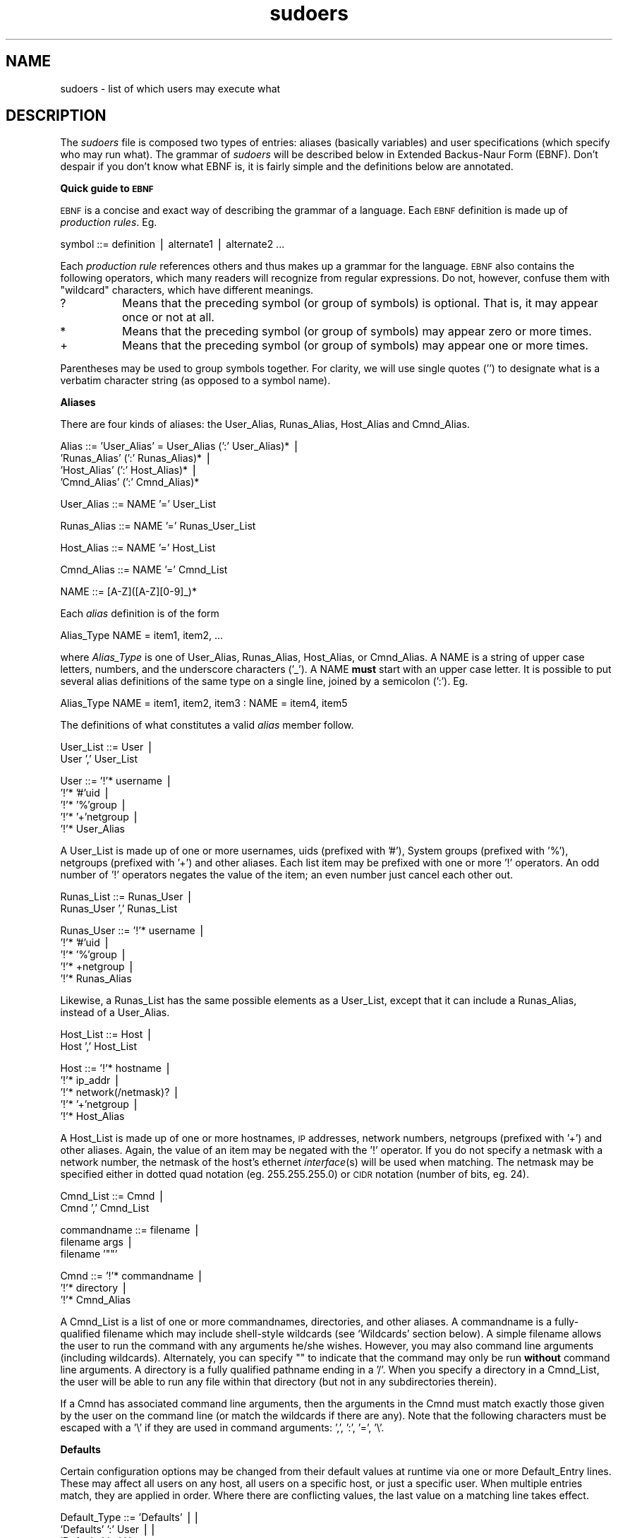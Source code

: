 .rn '' }`
''' $RCSfile: sudoers.5,v $$Revision: 1.1.1.1 $$Date: 1999/11/18 16:29:01 $
'''
''' $Log: not supported by cvs2svn $
''' Revision 1.15  1999/11/16 05:23:41  millert
''' Add warning about using ALL in a command context.
'''
'''
.de Sh
.br
.if t .Sp
.ne 5
.PP
\fB\\$1\fR
.PP
..
.de Sp
.if t .sp .5v
.if n .sp
..
.de Ip
.br
.ie \\n(.$>=3 .ne \\$3
.el .ne 3
.IP "\\$1" \\$2
..
.de Vb
.ft CW
.nf
.ne \\$1
..
.de Ve
.ft R

.fi
..
'''
'''
'''     Set up \*(-- to give an unbreakable dash;
'''     string Tr holds user defined translation string.
'''     Bell System Logo is used as a dummy character.
'''
.tr \(*W-|\(bv\*(Tr
.ie n \{\
.ds -- \(*W-
.ds PI pi
.if (\n(.H=4u)&(1m=24u) .ds -- \(*W\h'-12u'\(*W\h'-12u'-\" diablo 10 pitch
.if (\n(.H=4u)&(1m=20u) .ds -- \(*W\h'-12u'\(*W\h'-8u'-\" diablo 12 pitch
.ds L" ""
.ds R" ""
'''   \*(M", \*(S", \*(N" and \*(T" are the equivalent of
'''   \*(L" and \*(R", except that they are used on ".xx" lines,
'''   such as .IP and .SH, which do another additional levels of
'''   double-quote interpretation
.ds M" """
.ds S" """
.ds N" """""
.ds T" """""
.ds L' '
.ds R' '
.ds M' '
.ds S' '
.ds N' '
.ds T' '
'br\}
.el\{\
.ds -- \(em\|
.tr \*(Tr
.ds L" ``
.ds R" ''
.ds M" ``
.ds S" ''
.ds N" ``
.ds T" ''
.ds L' `
.ds R' '
.ds M' `
.ds S' '
.ds N' `
.ds T' '
.ds PI \(*p
'br\}
.\"	If the F register is turned on, we'll generate
.\"	index entries out stderr for the following things:
.\"		TH	Title 
.\"		SH	Header
.\"		Sh	Subsection 
.\"		Ip	Item
.\"		X<>	Xref  (embedded
.\"	Of course, you have to process the output yourself
.\"	in some meaninful fashion.
.if \nF \{
.de IX
.tm Index:\\$1\t\\n%\t"\\$2"
..
.nr % 0
.rr F
.\}
.TH sudoers 5 "1.6" "15/Nov/1999" "FILE FORMATS"
.UC
.if n .hy 0
.if n .na
.ds C+ C\v'-.1v'\h'-1p'\s-2+\h'-1p'+\s0\v'.1v'\h'-1p'
.de CQ          \" put $1 in typewriter font
.ft CW
'if n "\c
'if t \\&\\$1\c
'if n \\&\\$1\c
'if n \&"
\\&\\$2 \\$3 \\$4 \\$5 \\$6 \\$7
'.ft R
..
.\" @(#)ms.acc 1.5 88/02/08 SMI; from UCB 4.2
.	\" AM - accent mark definitions
.bd B 3
.	\" fudge factors for nroff and troff
.if n \{\
.	ds #H 0
.	ds #V .8m
.	ds #F .3m
.	ds #[ \f1
.	ds #] \fP
.\}
.if t \{\
.	ds #H ((1u-(\\\\n(.fu%2u))*.13m)
.	ds #V .6m
.	ds #F 0
.	ds #[ \&
.	ds #] \&
.\}
.	\" simple accents for nroff and troff
.if n \{\
.	ds ' \&
.	ds ` \&
.	ds ^ \&
.	ds , \&
.	ds ~ ~
.	ds ? ?
.	ds ! !
.	ds /
.	ds q
.\}
.if t \{\
.	ds ' \\k:\h'-(\\n(.wu*8/10-\*(#H)'\'\h"|\\n:u"
.	ds ` \\k:\h'-(\\n(.wu*8/10-\*(#H)'\`\h'|\\n:u'
.	ds ^ \\k:\h'-(\\n(.wu*10/11-\*(#H)'^\h'|\\n:u'
.	ds , \\k:\h'-(\\n(.wu*8/10)',\h'|\\n:u'
.	ds ~ \\k:\h'-(\\n(.wu-\*(#H-.1m)'~\h'|\\n:u'
.	ds ? \s-2c\h'-\w'c'u*7/10'\u\h'\*(#H'\zi\d\s+2\h'\w'c'u*8/10'
.	ds ! \s-2\(or\s+2\h'-\w'\(or'u'\v'-.8m'.\v'.8m'
.	ds / \\k:\h'-(\\n(.wu*8/10-\*(#H)'\z\(sl\h'|\\n:u'
.	ds q o\h'-\w'o'u*8/10'\s-4\v'.4m'\z\(*i\v'-.4m'\s+4\h'\w'o'u*8/10'
.\}
.	\" troff and (daisy-wheel) nroff accents
.ds : \\k:\h'-(\\n(.wu*8/10-\*(#H+.1m+\*(#F)'\v'-\*(#V'\z.\h'.2m+\*(#F'.\h'|\\n:u'\v'\*(#V'
.ds 8 \h'\*(#H'\(*b\h'-\*(#H'
.ds v \\k:\h'-(\\n(.wu*9/10-\*(#H)'\v'-\*(#V'\*(#[\s-4v\s0\v'\*(#V'\h'|\\n:u'\*(#]
.ds _ \\k:\h'-(\\n(.wu*9/10-\*(#H+(\*(#F*2/3))'\v'-.4m'\z\(hy\v'.4m'\h'|\\n:u'
.ds . \\k:\h'-(\\n(.wu*8/10)'\v'\*(#V*4/10'\z.\v'-\*(#V*4/10'\h'|\\n:u'
.ds 3 \*(#[\v'.2m'\s-2\&3\s0\v'-.2m'\*(#]
.ds o \\k:\h'-(\\n(.wu+\w'\(de'u-\*(#H)/2u'\v'-.3n'\*(#[\z\(de\v'.3n'\h'|\\n:u'\*(#]
.ds d- \h'\*(#H'\(pd\h'-\w'~'u'\v'-.25m'\f2\(hy\fP\v'.25m'\h'-\*(#H'
.ds D- D\\k:\h'-\w'D'u'\v'-.11m'\z\(hy\v'.11m'\h'|\\n:u'
.ds th \*(#[\v'.3m'\s+1I\s-1\v'-.3m'\h'-(\w'I'u*2/3)'\s-1o\s+1\*(#]
.ds Th \*(#[\s+2I\s-2\h'-\w'I'u*3/5'\v'-.3m'o\v'.3m'\*(#]
.ds ae a\h'-(\w'a'u*4/10)'e
.ds Ae A\h'-(\w'A'u*4/10)'E
.ds oe o\h'-(\w'o'u*4/10)'e
.ds Oe O\h'-(\w'O'u*4/10)'E
.	\" corrections for vroff
.if v .ds ~ \\k:\h'-(\\n(.wu*9/10-\*(#H)'\s-2\u~\d\s+2\h'|\\n:u'
.if v .ds ^ \\k:\h'-(\\n(.wu*10/11-\*(#H)'\v'-.4m'^\v'.4m'\h'|\\n:u'
.	\" for low resolution devices (crt and lpr)
.if \n(.H>23 .if \n(.V>19 \
\{\
.	ds : e
.	ds 8 ss
.	ds v \h'-1'\o'\(aa\(ga'
.	ds _ \h'-1'^
.	ds . \h'-1'.
.	ds 3 3
.	ds o a
.	ds d- d\h'-1'\(ga
.	ds D- D\h'-1'\(hy
.	ds th \o'bp'
.	ds Th \o'LP'
.	ds ae ae
.	ds Ae AE
.	ds oe oe
.	ds Oe OE
.\}
.rm #[ #] #H #V #F C
.SH "NAME"
sudoers \- list of which users may execute what
.SH "DESCRIPTION"
The \fIsudoers\fR file is composed two types of entries:
aliases (basically variables) and user specifications
(which specify who may run what).  The grammar of \fIsudoers\fR
will be described below in Extended Backus-Naur Form (EBNF).
Don't despair if you don't know what EBNF is, it is fairly
simple and the definitions below are annotated.
.Sh "Quick guide to \s-1EBNF\s0"
\s-1EBNF\s0 is a concise and exact way of describing the grammar of a language.
Each \s-1EBNF\s0 definition is made up of \fIproduction rules\fR.  Eg.
.PP
.Vb 1
\& symbol ::= definition | alternate1 | alternate2 ...
.Ve
Each \fIproduction rule\fR references others and thus makes up a
grammar for the language.  \s-1EBNF\s0 also contains the following
operators, which many readers will recognize from regular
expressions.  Do not, however, confuse them with \*(L"wildcard\*(R"
characters, which have different meanings.
.Ip "\f(CW?\fR" 8
Means that the preceding symbol (or group of symbols) is optional.
That is, it may appear once or not at all.
.Ip "\f(CW*\fR" 8
Means that the preceding symbol (or group of symbols) may appear
zero or more times.
.Ip "\f(CW+\fR" 8
Means that the preceding symbol (or group of symbols) may appear
one or more times.
.PP
Parentheses may be used to group symbols together.  For clarity,
we will use single quotes ('') to designate what is a verbatim character
string (as opposed to a symbol name).
.Sh "Aliases"
There are four kinds of aliases: the \f(CWUser_Alias\fR, \f(CWRunas_Alias\fR,
\f(CWHost_Alias\fR and \f(CWCmnd_Alias\fR.
.PP
.Vb 4
\& Alias ::= 'User_Alias' = User_Alias (':' User_Alias)* |
\&           'Runas_Alias' (':' Runas_Alias)* |
\&           'Host_Alias' (':' Host_Alias)* |
\&           'Cmnd_Alias' (':' Cmnd_Alias)*
.Ve
.Vb 1
\& User_Alias ::= NAME '=' User_List
.Ve
.Vb 1
\& Runas_Alias ::= NAME '=' Runas_User_List
.Ve
.Vb 1
\& Host_Alias ::= NAME '=' Host_List
.Ve
.Vb 1
\& Cmnd_Alias ::= NAME '=' Cmnd_List
.Ve
.Vb 1
\& NAME ::= [A-Z]([A-Z][0-9]_)*
.Ve
Each \fIalias\fR definition is of the form
.PP
.Vb 1
\& Alias_Type NAME = item1, item2, ...
.Ve
where \fIAlias_Type\fR is one of \f(CWUser_Alias\fR, \f(CWRunas_Alias\fR, \f(CWHost_Alias\fR,
or \f(CWCmnd_Alias\fR.  A \f(CWNAME\fR is a string of upper case letters, numbers,
and the underscore characters ('_').  A \f(CWNAME\fR \fBmust\fR start with an
upper case letter.  It is possible to put several alias definitions
of the same type on a single line, joined by a semicolon (':').  Eg.
.PP
.Vb 1
\& Alias_Type NAME = item1, item2, item3 : NAME = item4, item5
.Ve
The definitions of what constitutes a valid \fIalias\fR member follow.
.PP
.Vb 2
\& User_List ::= User |
\&               User ',' User_List
.Ve
.Vb 5
\& User ::= '!'* username |
\&          '!'* '#'uid |
\&          '!'* '%'group |
\&          '!'* '+'netgroup |
\&          '!'* User_Alias
.Ve
A \f(CWUser_List\fR is made up of one or more usernames, uids
(prefixed with \*(L'#'), System groups (prefixed with \*(L'%'),
netgroups (prefixed with \*(L'+') and other aliases.  Each list
item may be prefixed with one or more \*(L'!\*(R' operators.  An odd number
of \*(L'!\*(R' operators negates the value of the item; an even number
just cancel each other out.
.PP
.Vb 2
\& Runas_List ::= Runas_User |
\&                Runas_User ',' Runas_List
.Ve
.Vb 5
\& Runas_User ::= '!'* username |
\&                '!'* '#'uid |
\&                '!'* '%'group |
\&                '!'* +netgroup |
\&                '!'* Runas_Alias
.Ve
Likewise, a \f(CWRunas_List\fR has the same possible elements
as a \f(CWUser_List\fR, except that it can include a \f(CWRunas_Alias\fR,
instead of a \f(CWUser_Alias\fR.
.PP
.Vb 2
\& Host_List ::= Host |
\&               Host ',' Host_List
.Ve
.Vb 5
\& Host ::= '!'* hostname |
\&          '!'* ip_addr |
\&          '!'* network(/netmask)? |
\&          '!'* '+'netgroup |
\&          '!'* Host_Alias
.Ve
A \f(CWHost_List\fR is made up of one or more hostnames, \s-1IP\s0 addresses,
network numbers, netgroups (prefixed with \*(L'+') and other aliases.
Again, the value of an item may be negated with the \*(L'!\*(R' operator.
If you do not specify a netmask with a network number, the netmask
of the host's ethernet \fIinterface\fR\|(s) will be used when matching.
The netmask may be specified either in dotted quad notation (eg.
255.255.255.0) or \s-1CIDR\s0 notation (number of bits, eg. 24).
.PP
.Vb 2
\& Cmnd_List ::= Cmnd |
\&               Cmnd ',' Cmnd_List
.Ve
.Vb 3
\& commandname ::= filename |
\&                 filename args |
\&                 filename '""'
.Ve
.Vb 3
\& Cmnd ::= '!'* commandname |
\&          '!'* directory |
\&          '!'* Cmnd_Alias
.Ve
A \f(CWCmnd_List\fR is a list of one or more commandnames, directories, and other
aliases.  A commandname is a fully-qualified filename which may include
shell-style wildcards (see `Wildcards\*(R' section below).  A simple
filename allows the user to run the command with any arguments he/she
wishes.  However, you may also command line arguments (including wildcards).
Alternately, you can specify \f(CW""\fR to indicate that the command
may only be run \fBwithout\fR command line arguments.  A directory is a
fully qualified pathname ending in a \*(L'/\*(R'.  When you specify a directory
in a \f(CWCmnd_List\fR, the user will be able to run any file within that directory
(but not in any subdirectories therein).
.PP
If a \f(CWCmnd\fR has associated command line arguments, then the arguments
in the \f(CWCmnd\fR must match exactly those given by the user on the command line
(or match the wildcards if there are any).  Note that the following
characters must be escaped with a \*(L'\e\*(R' if they are used in command
arguments: \*(L',\*(R', \*(L':\*(R', \*(L'=\*(R', \*(L'\e\*(R'.
.Sh "Defaults"
Certain configuration options may be changed from their default
values at runtime via one or more \f(CWDefault_Entry\fR lines.  These
may affect all users on any host, all users on a specific host,
or just a specific user.  When multiple entries match, they are
applied in order.  Where there are conflicting values, the last
value on a matching line takes effect.
.PP
.Vb 3
\& Default_Type ::= 'Defaults' ||
\&                  'Defaults' ':' User ||
\&                  'Defaults' '@' Host
.Ve
.Vb 1
\& Default_Entry ::= Default_Type Parameter_List
.Ve
.Vb 2
\& Parameter ::= Parameter '=' Value ||
\&               '!'* Parameter ||
.Ve
Parameters may be \fBflags\fR, \fBinteger\fR values, or \fBstrings\fR.  Flags
are implicitly boolean and can be turned off via the \*(L'!\*(R' operator.
Some integer and string parameters may also be used in a boolean
context to disable them.  Values may be enclosed in double quotes
(\f(CW"\fR) when they contain multiple words.  Special characters may
be escaped with a backslash (\f(CW\e\fR).
.PP
\fBFlags\fR:
.Ip "long_otp_prompt" 12
Put \s-1OTP\s0 prompt on its own line
.Ip "ignore_dot" 12
Ignore \*(L'.\*(R' in \f(CW$PATH\fR
.Ip "mail_always" 12
Always send mail when sudo is run
.Ip "mail_no_user" 12
Send mail if the user is not in sudoers
.Ip "mail_no_host" 12
Send mail if the user is not in sudoers for this host
.Ip "mail_no_perms" 12
Send mail if the user is not allowed to run a command
.Ip "tty_tickets" 12
Use a separate timestamp for each user/tty combo
.Ip "lecture" 12
Lecture user the first time they run sudo
.Ip "authenticate" 12
Require users to authenticate by default
.Ip "root_sudo" 12
Root may run sudo
.Ip "log_host" 12
Log the hostname in the (non-syslog) log file
.Ip "log_year" 12
Log the year in the (non-syslog) log file
.Ip "shell_noargs" 12
If sudo is invoked with no arguments, start a shell
.Ip "set_home" 12
Set \f(CW$HOME\fR to the target user when starting a shell with \f(CW-s\fR
.Ip "path_info" 12
Allow some information gathering to give useful error messages
.Ip "fqdn" 12
Require fully-qualified hostnames in the sudoers file
.Ip "insults" 12
Insult the user when they enter an incorrect password
.Ip "requiretty" 12
Only allow the user to run sudo if they have a tty
.PP
\fBIntegers\fR:
.Ip "passwd_tries" 12
Number of tries to enter a password
.PP
\fBIntegers that can be used in a boolean context\fR:
.Ip "loglinelen" 12
Length at which to wrap log file lines (use 0 or negate for no wrap)
.Ip "timestamp_timeout" 12
Authentication timestamp timeout
.Ip "passwd_timeout" 12
Password prompt timeout
.Ip "umask" 12
Umask to use or 0777 to use user's
.PP
\fBStrings\fR:
.Ip "mailsub" 12
Subject line for mail messages
.Ip "badpass_message" 12
Incorrect password message
.Ip "timestampdir" 12
Path to authentication timestamp dir
.Ip "passprompt" 12
Default password prompt
.Ip "runas_default" 12
Default user to run commands as
.Ip "syslog_goodpri" 12
Syslog priority to use when user authenticates successfully
.Ip "syslog_badpri" 12
Syslog priority to use when user authenticates unsuccessfully
.PP
\fBStrings that can be used in a boolean context\fR:
.Ip "syslog" 12
Syslog facility if syslog is being used for logging (negate to disable syslog)
.Ip "mailerpath" 12
Path to mail program
.Ip "mailerflags" 12
Flags for mail program
.Ip "mailto" 12
Address to send mail to
.Ip "exempt_group" 12
Users in this group are exempt from password and \s-1PATH\s0 requirements
.Ip "secure_path" 12
Value to override user's \f(CW$PATH\fR with
.PP
When logging via \fIsyslog\fR\|(3), sudo accepts the following values for the syslog
facility (the value of the \fBsyslog\fR Parameter): \fBauthpriv\fR (if your \s-1OS\s0
supports it), \fBauth\fR, \fBdaemon\fR, \fBuser\fR, \fBlocal0\fR, \fBlocal1\fR, \fBlocal2\fR,
\fBlocal3\fR, \fBlocal4\fR, \fBlocal5\fR, \fBlocal6\fR, and \fBlocal7\fR.  The following
syslog priorities are supported: \fBalert\fR, \fBcrit\fR, \fBdebug\fR, \fBemerg\fR,
\fBerr\fR, \fBinfo\fR, \fBnotice\fR, and \fBwarning\fR.
.Sh "User Specification"
.PP
.Vb 1
\& Runas_Spec ::= '(' Runas_List ')'
.Ve
.Vb 1
\& Cmnd_Spec ::= Runas_Spec? ('NOPASSWD:' | 'PASSWD:')? Cmnd
.Ve
.Vb 2
\& Cmnd_Spec_List ::= Cmnd_Spec |
\&                    Cmnd_Spec ',' Cmnd_Spec_List
.Ve
.Vb 1
\& User_Spec ::= User_list Cmnd_Spec_List (':' User_Spec)*
.Ve
A \fBuser specification\fR determines which commands a user may run
(and as what user) on specified hosts.  By default, commands are
run as \fBroot\fR but this can be changed on a per-command basis.
.PP
Let's break that down into its constituent parts:
.Sh "Runas_Spec"
A \f(CWRunas_Spec\fR is simply a \f(CWRunas_List\fR (as defined above)
enclosed in a set of parentheses.  If you do not specify a
\f(CWRunas_Spec\fR in the user specification, a default \f(CWRunas_Spec\fR
of \fBroot\fR will be used.  A \f(CWRunas_Spec\fR sets the default for
commands that follow it.  What this means is that for the entry:
.PP
.Vb 1
\& dgb    boulder = (operator) /bin/ls, /bin/kill, /usr/bin/who
.Ve
The user \fBdgb\fR may run \fI/bin/ls\fR, \fI/bin/kill\fR, and
\fI/usr/bin/lprm\fR -- but only as \fBoperator\fR.  Eg.
.PP
.Vb 1
\&    sudo -u operator /bin/ls.
.Ve
It is also possible to override a \f(CWRunas_Spec\fR later on in an
entry.  If we modify the entry like so:
.PP
.Vb 1
\& dgb    boulder = (operator) /bin/ls, (root) /bin/kill, /usr/bin/lprm
.Ve
Then user \fBdgb\fR is now allowed to run \fI/bin/ls\fR as \fBoperator\fR,
but  \fI/bin/kill\fR and \fI/usr/bin/lprm\fR as \fBroot\fR.
.Sh "\s-1NOPASSWD\s0 and \s-1PASSWD\s0"
By default, \fBsudo\fR requires that a user authenticate him or herself
before running a command.  This behavior can be modified via the
\f(CWNOPASSWD\fR tag.  Like a \f(CWRunas_Spec\fR, the \f(CWNOPASSWD\fR tag sets
a default for the commands that follow it in the \f(CWCmnd_Spec_List\fR.
Conversely, the \f(CWPASSWD\fR tag can be used to reverse things.
For example:
.PP
.Vb 1
\& ray    rushmore = NOPASSWD: /bin/kill, /bin/ls, /usr/bin/lprm
.Ve
would allow the user \fBray\fR to run \fI/bin/kill\fR, \fI/bin/ls\fR, and
\fI/usr/bin/lprm\fR as root on the machine rushmore as \fBroot\fR without
authenticating himself.  If we only want \fBray\fR to be able to
run \fI/bin/kill\fR without a password the entry would be:
.PP
.Vb 1
\& ray    rushmore = NOPASSWD: /bin/kill, PASSWD: /bin/ls, /usr/bin/lprm
.Ve
.Sh "Wildcards (aka meta characters):"
\fBsudo\fR allows shell-style \fIwildcards\fR to be used in pathnames
as well as command line arguments in the \fIsudoers\fR file.  Wildcard
matching is done via the \fB\s-1POSIX\s0\fR \f(CWfnmatch(3)\fR routine.  Note that
these are \fInot\fR regular expressions.
.Ip "\f(CW*\fR" 8
Matches any set of zero or more characters.
.Ip "\f(CW?\fR" 8
Matches any single character.
.Ip "\f(CW[...]\fR" 8
Matches any character in the specified range.
.Ip "\f(CW[!...]\fR" 8
Matches any character \fBnot\fR in the specified range.
.Ip "\f(CW\ex\fR" 8
For any character \*(L"x\*(R", evaluates to \*(L"x\*(R".  This is used to
escape special characters such as: \*(L"*\*(R", \*(L"?\*(R", \*(L"[\*(R", and \*(L"}\*(R".
.PP
Note that a forward slash ('/') will \fBnot\fR be matched by
wildcards used in the pathname.  When matching the command
line arguments, however, as slash \fBdoes\fR get matched by
wildcards.  This is to make a path like:
.PP
.Vb 1
\&    /usr/bin/*
.Ve
match \f(CW/usr/bin/who\fR but not \f(CW/usr/bin/X11/xterm\fR.
.Sh "Exceptions to wildcard rules:"
The following exceptions apply to the above rules:
.Ip \f(CW""\fR 8
If the empty string \f(CW""\fR is the only command line argument in the
\fIsudoers\fR entry it means that command is not allowed to be run
with \fBany\fR arguments.
.Sh "Other special characters and reserved words:"
The pound sign ('#') is used to indicate a comment (unless it
occurs in the context of a user name and is followed by one or
more digits, in which case it is treated as a uid).  Both the
comment character and any text after it, up to the end of the line,
are ignored.
.PP
The reserved word \fB\s-1ALL\s0\fR is a a built in \fIalias\fR that always causes
a match to succeed.  It can be used wherever one might otherwise
use a \f(CWCmnd_Alias\fR, \f(CWUser_Alias\fR, \f(CWRunas_Alias\fR, or \f(CWHost_Alias\fR.
You should not try to define your own \fIalias\fR called \fB\s-1ALL\s0\fR as the
built in alias will be used in preference to your own.  Please note
that using \fB\s-1ALL\s0\fR can be dangerous since in a command context, it
allows the user to run \fBany\fR command on the system.
.PP
An exclamation point (\*(R'!') can be used as a logical \fInot\fR operator
both in an \fIalias\fR and in front of a \f(CWCmnd\fR.  This allows one to
exclude certain values.  Note, however, that using a \f(CW!\fR in
conjunction with the built in \f(CWALL\fR alias to allow a user to
run \*(L"all but a few\*(R" commands rarely works as intended (see \s-1SECURITY\s0
\s-1NOTES\s0 below).
.PP
Long lines can be continued with a backslash (\*(R'\e') as the last
character on the line.
.PP
Whitespace between elements in a list as well as specicial syntactic
characters in a \fIUser Specification\fR ('=\*(R', \*(L':\*(R', \*(L'(\*(R', \*(L')') is optional.
.PP
The following characters must be escaped with a backslash (\*(R'\e') when
used as part of a word (eg. a username or hostname):
\&'@\*(R', \*(L'!\*(R', \*(L'=\*(R', \*(L':\*(R', \*(L',\*(R', \*(L'(\*(R', \*(L')\*(R', \*(L'\e\*(R'.
.SH "EXAMPLES"
Below are example \fIsudoers\fR entries.  Admittedly, some of
these are a bit contrived.  First, we define our \fIaliases\fR:
.PP
.Vb 4
\& # User alias specification
\& User_Alias     FULLTIMERS = millert, mikef, dowdy
\& User_Alias     PARTTIMERS = bostley, jwfox, crawl
\& User_Alias     WEBMASTERS = will, wendy, wim
.Ve
.Vb 3
\& # Runas alias specification
\& Runas_Alias    OP = root, operator
\& Runas_Alias    DB = oracle, sybase
.Ve
.Vb 9
\& # Host alias specification
\& Host_Alias     SPARC = bigtime, eclipse, moet, anchor :\e
\&                SGI = grolsch, dandelion, black :\e
\&                ALPHA = widget, thalamus, foobar :\e
\&                HPPA = boa, nag, python
\& Host_Alias     CUNETS = 128.138.0.0/255.255.0.0
\& Host_Alias     CSNETS = 128.138.243.0, 128.138.204.0/24, 128.138.242.0
\& Host_Alias     SERVERS = master, mail, www, ns
\& Host_Alias     CDROM = orion, perseus, hercules
.Ve
.Vb 12
\& # Cmnd alias specification
\& Cmnd_Alias     DUMPS = /usr/bin/mt, /usr/sbin/dump, /usr/sbin/rdump,\e
\&                        /usr/sbin/restore, /usr/sbin/rrestore
\& Cmnd_Alias     KILL = /usr/bin/kill
\& Cmnd_Alias     PRINTING = /usr/sbin/lpc, /usr/bin/lprm
\& Cmnd_Alias     SHUTDOWN = /usr/sbin/shutdown
\& Cmnd_Alias     HALT = /usr/sbin/halt, /usr/sbin/fasthalt
\& Cmnd_Alias     REBOOT = /usr/sbin/reboot, /usr/sbin/fastboot
\& Cmnd_Alias     SHELLS = /usr/bin/sh, /usr/bin/csh, /usr/bin/ksh, \e
\&                         /usr/local/bin/tcsh, /usr/bin/rsh, \e
\&                         /usr/local/bin/zsh
\& Cmnd_Alias     SU = /usr/bin/su
.Ve
Here we override some of the compiled in default values.  We want
sudo to log via \fIsyslog\fR\|(3) using the \fIauth\fR facility in all cases.
We don't want to subject the full time staff to the \fBsudo\fR lecture,
and user \fBmillert\fR need not give a password.  In addition, on the
machines in the \fISERVERS\fR \f(CWHost_Alias\fR, we keep an additional
local log file and make sure we log the year in each log line since
the log entries will be kept around for several years.
.PP
.Vb 5
\& # Override builtin defaults
\& Defaults               syslog=auth
\& Defaults:FULLTIMERS    !lecture
\& Defaults:millert       !authenticate
\& Defaults@SERVERS       log_year, logfile=/var/log/sudo.log
.Ve
The \fIUser specification\fR is the part that actually determines who may
run what.
.PP
.Vb 2
\& root           ALL = (ALL) ALL
\& %wheel         ALL = (ALL) ALL
.Ve
We let \fBroot\fR and any user in group \fBwheel\fR run any command on any
host as any user.
.PP
.Vb 1
\& FULLTIMERS     ALL = NOPASSWD: ALL
.Ve
Full time sysadmins (\fBmillert\fR, \fBmikef\fR, and \fBdowdy\fR) may run any
command on any host without authenticating themselves.
.PP
.Vb 1
\& PARTTIMERS     ALL = ALL
.Ve
Part time sysadmins (\fBbostley\fR, \fBjwfox\fR, and \fBcrawl\fR) may run any
command on any host but they must authenticate themselves first
(since the entry lacks the \f(CWNOPASSWD\fR tag).
.PP
.Vb 1
\& jack           CSNETS = ALL
.Ve
The user \fBjack\fR may run any command on the machines in the \fICSNETS\fR alias
(the networks \f(CW128.138.243.0\fR, \f(CW128.138.204.0\fR, and \f(CW128.138.242.0\fR).
Of those networks, only <128.138.204.0> has an explicit netmask (in
CIDR notation) indicating it is a class C network.  For the other
networks in \fICSNETS\fR, the local machine's netmask will be used
during matching.
.PP
.Vb 1
\& lisa           CUNETS = ALL
.Ve
The user \fBlisa\fR may run any command on any host in the \fICUNETS\fR alias
(the class B network \f(CW128.138.0.0\fR).
.PP
.Vb 2
\& operator       ALL = DUMPS, KILL, PRINTING, SHUTDOWN, HALT, REBOOT,\e
\&                /usr/oper/bin/
.Ve
The \fBoperator\fR user may run commands limited to simple maintenance.
Here, those are commands related to backups, killing processes, the
printing system, shutting down the system, and any commands in the
directory \fI/usr/oper/bin/\fR.
.PP
.Vb 1
\& joe            ALL = /usr/bin/su operator
.Ve
The user \fBjoe\fR may only \fIsu\fR\|(1) to operator.
.PP
.Vb 1
\& pete           HPPA = /usr/bin/passwd [A-z]*, !/usr/bin/passwd root
.Ve
The user \fBpete\fR is allowed to change anyone's password except for
root on the \fIHPPA\fR machines.  Note that this assumes \fIpasswd\fR\|(1)
does not take multiple usernames on the command line.
.PP
.Vb 1
\& bob            SPARC = (OP) ALL : SGI = (OP) ALL
.Ve
The user \fBbob\fR may run anything on the \fISPARC\fR and \fISGI\fR machines
as any user listed in the \fIOP\fR \f(CWRunas_Alias\fR (\fBroot\fR and \fBoperator\fR).
.PP
.Vb 1
\& jim            +biglab = ALL
.Ve
The user \fBjim\fR may run any command on machines in the \fIbiglab\fR netgroup.
\fBSudo\fR knows that \*(L"biglab\*(R" is a netgroup due to the \*(L'+\*(R' prefix.
.PP
.Vb 1
\& +secretaries   ALL = PRINTING, /usr/bin/adduser, /usr/bin/rmuser
.Ve
Users in the \fBsecretaries\fR netgroup need to help manage the printers
as well as add and remove users, so they are allowed to run those
commands on all machines.
.PP
.Vb 1
\& fred           ALL = (DB) NOPASSWD: ALL
.Ve
The user \fBfred\fR can run commands as any user in the \fIDB\fR \f(CWRunas_Alias\fR
(\fBoracle\fR or \fBsybase\fR) without giving a password.
.PP
.Vb 1
\& john           ALPHA = /usr/bin/su [!-]*, !/usr/bin/su *root*
.Ve
On the \fIALPHA\fR machines, user \fBjohn\fR may su to anyone except root
but he is not allowed to give \fIsu\fR\|(1) any flags.
.PP
.Vb 1
\& jen            ALL, !SERVERS = ALL
.Ve
The user \fBjen\fR may run any command on any machine except for those
in the \fISERVERS\fR \f(CWHost_Alias\fR (master, mail, www and ns).
.PP
.Vb 1
\& jill           SERVERS = /usr/bin/, !SU, !SHELLS
.Ve
For any machine in the \fISERVERS\fR \f(CWHost_Alias\fR, \fBjill\fR may run
any commands in the directory /usr/bin/ except for those commands
belonging to the \fISU\fR and \fISHELLS\fR \f(CWCmnd_Aliases\fR.
.PP
.Vb 1
\& steve          CSNETS = (operator) /usr/local/op_commands/
.Ve
The user \fBsteve\fR may run any command in the directory /usr/local/op_commands/
but only as user operator.
.PP
.Vb 1
\& matt           valkyrie = KILL
.Ve
On his personal workstation, valkyrie, \fBmatt\fR needs to be able to
kill hung processes.
.PP
.Vb 1
\& WEBMASTERS     www = (www) ALL, (root) /usr/bin/su www
.Ve
On the host www, any user in the \fIWEBMASTERS\fR \f(CWUser_Alias\fR (will,
wendy, and wim), may run any command as user www (which owns the
web pages) or simply \fIsu\fR\|(1) to www.
.PP
.Vb 2
\& ALL            CDROM = NOPASSWD: /sbin/umount /CDROM,\e
\&                /sbin/mount -o nosuid\e,nodev /dev/cd0a /CDROM
.Ve
Any user may mount or unmount a CD\-ROM on the machines in the CDROM
\f(CWHost_Alias\fR (orion, perseus, hercules) without entering a password.
This is a bit tedious for users to type, so it is a prime candiate
for encapsulating in a shell script.
.SH "SECURITY NOTES"
It is generally not effective to \*(L"subtract\*(R" commands from \f(CWALL\fR
using the \*(L'!\*(R' operator.  A user can trivially circumvent this
by copying the desired command to a different name and then
executing that.  For example:
.PP
.Vb 1
\&    bill        ALL = ALL, !SU, !SHELLS
.Ve
Doesn't really prevent \fBbill\fR from running the commands listed in
\fISU\fR or \fISHELLS\fR since he can simply copy those commands to a
different name, or use a shell escape from an editor or other
program.  Therefore, these kind of restrictions should be considered
advisory at best (and reinforced by policy).
.SH "CAVEATS"
The \fIsudoers\fR file should \fBalways\fR be edited by the \fBvisudo\fR
command which locks the file and does grammatical checking. It is
imperative that \fIsudoers\fR be free of syntax errors since \fBsudo\fR
will not run with a syntactically incorrect \fIsudoers\fR file.
.SH "FILES"
.PP
.Vb 3
\& /etc/sudoers           List of who can run what
\& /etc/group             Local groups file
\& /etc/netgroup          List of network groups
.Ve
.SH "SEE ALSO"
\fIsudo\fR\|(8), \fIvisudo\fR\|(8), \fIsu\fR\|(1), \fIfnmatch\fR\|(3).

.rn }` ''
.IX Title "sudoers 5"
.IX Name "sudoers - list of which users may execute what"

.IX Header "NAME"

.IX Header "DESCRIPTION"

.IX Subsection "Quick guide to \s-1EBNF\s0"

.IX Item "\f(CW?\fR"

.IX Item "\f(CW*\fR"

.IX Item "\f(CW+\fR"

.IX Subsection "Aliases"

.IX Subsection "Defaults"

.IX Item "long_otp_prompt"

.IX Item "ignore_dot"

.IX Item "mail_always"

.IX Item "mail_no_user"

.IX Item "mail_no_host"

.IX Item "mail_no_perms"

.IX Item "tty_tickets"

.IX Item "lecture"

.IX Item "authenticate"

.IX Item "root_sudo"

.IX Item "log_host"

.IX Item "log_year"

.IX Item "shell_noargs"

.IX Item "set_home"

.IX Item "path_info"

.IX Item "fqdn"

.IX Item "insults"

.IX Item "requiretty"

.IX Item "passwd_tries"

.IX Item "loglinelen"

.IX Item "timestamp_timeout"

.IX Item "passwd_timeout"

.IX Item "umask"

.IX Item "mailsub"

.IX Item "badpass_message"

.IX Item "timestampdir"

.IX Item "passprompt"

.IX Item "runas_default"

.IX Item "syslog_goodpri"

.IX Item "syslog_badpri"

.IX Item "syslog"

.IX Item "mailerpath"

.IX Item "mailerflags"

.IX Item "mailto"

.IX Item "exempt_group"

.IX Item "secure_path"

.IX Subsection "User Specification"

.IX Subsection "Runas_Spec"

.IX Subsection "\s-1NOPASSWD\s0 and \s-1PASSWD\s0"

.IX Subsection "Wildcards (aka meta characters):"

.IX Item "\f(CW*\fR"

.IX Item "\f(CW?\fR"

.IX Item "\f(CW[...]\fR"

.IX Item "\f(CW[!...]\fR"

.IX Item "\f(CW\ex\fR"

.IX Subsection "Exceptions to wildcard rules:"

.IX Item "\f(CW""\fR"

.IX Subsection "Other special characters and reserved words:"

.IX Header "EXAMPLES"

.IX Header "SECURITY NOTES"

.IX Header "CAVEATS"

.IX Header "FILES"

.IX Header "SEE ALSO"

